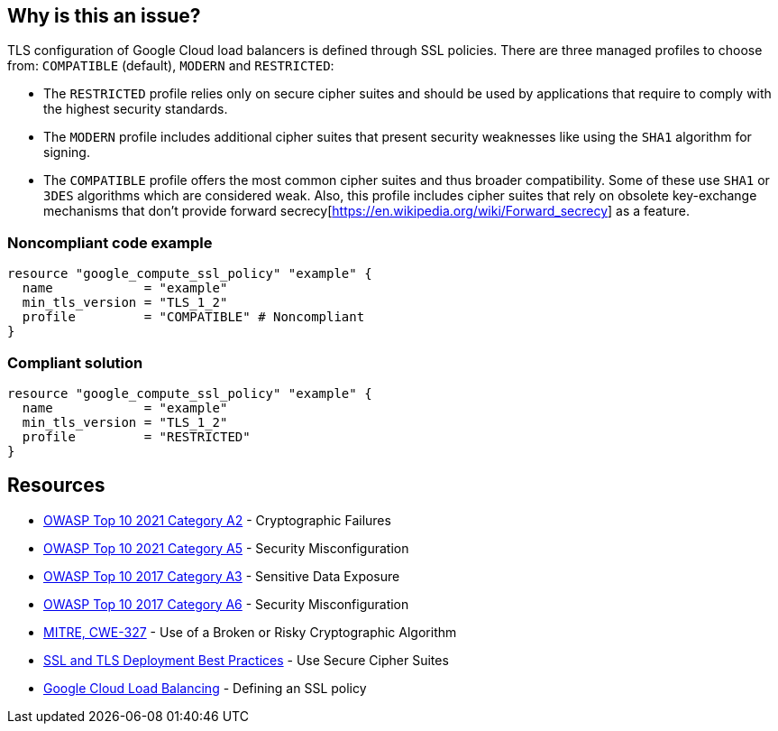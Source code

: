 == Why is this an issue?

TLS configuration of Google Cloud load balancers is defined through SSL policies. There are three managed profiles to choose from: ``++COMPATIBLE++`` (default), ``++MODERN++`` and ``++RESTRICTED++``:

* The ``++RESTRICTED++`` profile relies only on secure cipher suites and should be used by applications that require to comply with the highest security standards.  
* The ``++MODERN++`` profile includes additional cipher suites that present security weaknesses like using the ``++SHA1++`` algorithm for signing.
* The ``++COMPATIBLE++`` profile offers the most common cipher suites and thus broader compatibility. Some of these use ``++SHA1++`` or ``++3DES++`` algorithms which are considered weak. Also, this profile includes cipher suites that rely on obsolete key-exchange mechanisms that don't provide forward secrecy[https://en.wikipedia.org/wiki/Forward_secrecy] as a feature.


=== Noncompliant code example
[source,terraform]
----
resource "google_compute_ssl_policy" "example" {
  name            = "example"
  min_tls_version = "TLS_1_2" 
  profile         = "COMPATIBLE" # Noncompliant
}
----

=== Compliant solution
[source,terraform]
----
resource "google_compute_ssl_policy" "example" {
  name            = "example"
  min_tls_version = "TLS_1_2" 
  profile         = "RESTRICTED"
}
----

== Resources

* https://owasp.org/Top10/A02_2021-Cryptographic_Failures/[OWASP Top 10 2021 Category A2] - Cryptographic Failures
* https://owasp.org/Top10/A05_2021-Security_Misconfiguration/[OWASP Top 10 2021 Category A5] - Security Misconfiguration
* https://www.owasp.org/www-project-top-ten/2017/A3_2017-Sensitive_Data_Exposure[OWASP Top 10 2017 Category A3] - Sensitive Data Exposure
* https://owasp.org/www-project-top-ten/2017/A6_2017-Security_Misconfiguration[OWASP Top 10 2017 Category A6] - Security Misconfiguration
* https://cwe.mitre.org/data/definitions/327[MITRE, CWE-327] - Use of a Broken or Risky Cryptographic Algorithm
* https://github.com/ssllabs/research/wiki/SSL-and-TLS-Deployment-Best-Practices#23-use-secure-cipher-suites[SSL and TLS Deployment Best Practices] - Use Secure Cipher Suites
* https://cloud.google.com/load-balancing/docs/ssl-policies-concepts#defining_an_ssl_policy[Google Cloud Load Balancing] - Defining an SSL policy



ifdef::env-github,rspecator-view[]

'''
== Implementation Specification
(visible only on this page)

=== Message

==== GCP

* If `profile` is specified but has the wrong value
** Change this code to disable support of weak cipher suites.

* If `profile` is not specified at all
** Set profile to disable support of weak cipher suites.


=== Highlighting

For `google_compute_ssl_policy`:

* Highlight `profile` if it is specified but has the wrong value
* Highlight resource if `profile` is not specified at all


endif::env-github,rspecator-view[]
